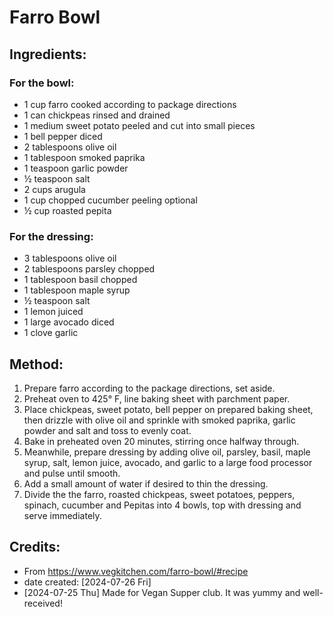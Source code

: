 #+STARTUP: showeverything
* Farro Bowl
** Ingredients:
*** For the bowl:
- 1 cup farro cooked according to package directions
- 1 can chickpeas rinsed and drained
- 1 medium sweet potato peeled and cut into small pieces
- 1 bell pepper diced
- 2 tablespoons olive oil
- 1 tablespoon smoked paprika
- 1 teaspoon garlic powder
- ½ teaspoon salt
- 2 cups arugula
- 1 cup chopped cucumber peeling optional
- ½ cup roasted pepita
*** For the dressing:
- 3 tablespoons olive oil
- 2 tablespoons parsley chopped
- 1 tablespoon basil chopped
- 1 tablespoon maple syrup
- ½ teaspoon salt
- 1 lemon juiced
- 1 large avocado diced
- 1 clove garlic
** Method:
1. Prepare farro according to the package directions, set aside.
2. Preheat oven to 425° F, line baking sheet with parchment paper.
3. Place chickpeas, sweet potato, bell pepper on prepared baking sheet, then drizzle with olive oil and sprinkle with smoked paprika, garlic powder and salt and toss to evenly coat.
4. Bake in preheated oven 20 minutes, stirring once halfway through.
5. Meanwhile, prepare dressing by adding olive oil, parsley, basil, maple syrup, salt, lemon juice, avocado, and garlic to a large food processor and pulse until smooth.
6. Add a small amount of water if desired to thin the dressing.
7. Divide the the farro, roasted chickpeas, sweet potatoes, peppers, spinach, cucumber and Pepitas into 4 bowls, top with dressing and serve immediately.
** Credits:
- From https://www.vegkitchen.com/farro-bowl/#recipe
- date created: [2024-07-26 Fri]
- [2024-07-25 Thu] Made for Vegan Supper club. It was yummy and well-received!
